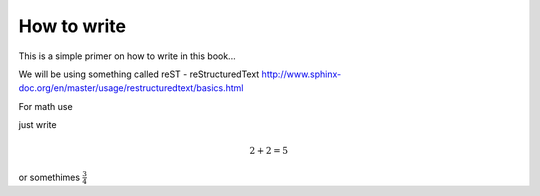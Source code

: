 How to write
============

This is a simple primer on how to write in this book... 

We will be using something called reST - reStructuredText 
http://www.sphinx-doc.org/en/master/usage/restructuredtext/basics.html

For math use


just write 

.. math::
   2 + 2 = 5
   
or somethimes :math:`\frac{3}{4}`
